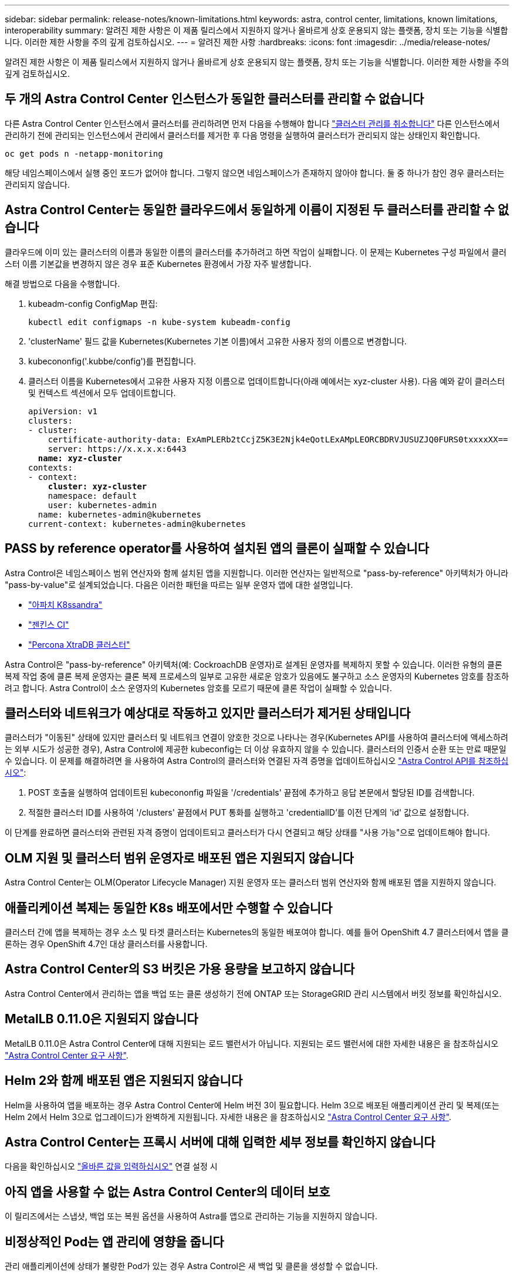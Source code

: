 ---
sidebar: sidebar 
permalink: release-notes/known-limitations.html 
keywords: astra, control center, limitations, known limitations, interoperability 
summary: 알려진 제한 사항은 이 제품 릴리스에서 지원하지 않거나 올바르게 상호 운용되지 않는 플랫폼, 장치 또는 기능을 식별합니다. 이러한 제한 사항을 주의 깊게 검토하십시오. 
---
= 알려진 제한 사항
:hardbreaks:
:icons: font
:imagesdir: ../media/release-notes/


알려진 제한 사항은 이 제품 릴리스에서 지원하지 않거나 올바르게 상호 운용되지 않는 플랫폼, 장치 또는 기능을 식별합니다. 이러한 제한 사항을 주의 깊게 검토하십시오.



== 두 개의 Astra Control Center 인스턴스가 동일한 클러스터를 관리할 수 없습니다

다른 Astra Control Center 인스턴스에서 클러스터를 관리하려면 먼저 다음을 수행해야 합니다 link:../use/unmanage.html#stop-managing-compute["클러스터 관리를 취소합니다"] 다른 인스턴스에서 관리하기 전에 관리되는 인스턴스에서 관리에서 클러스터를 제거한 후 다음 명령을 실행하여 클러스터가 관리되지 않는 상태인지 확인합니다.

[listing]
----
oc get pods n -netapp-monitoring
----
해당 네임스페이스에서 실행 중인 포드가 없어야 합니다. 그렇지 않으면 네임스페이스가 존재하지 않아야 합니다. 둘 중 하나가 참인 경우 클러스터는 관리되지 않습니다.



== Astra Control Center는 동일한 클라우드에서 동일하게 이름이 지정된 두 클러스터를 관리할 수 없습니다

클라우드에 이미 있는 클러스터의 이름과 동일한 이름의 클러스터를 추가하려고 하면 작업이 실패합니다. 이 문제는 Kubernetes 구성 파일에서 클러스터 이름 기본값을 변경하지 않은 경우 표준 Kubernetes 환경에서 가장 자주 발생합니다.

해결 방법으로 다음을 수행합니다.

. kubeadm-config ConfigMap 편집:
+
[listing]
----
kubectl edit configmaps -n kube-system kubeadm-config
----
. 'clusterName' 필드 값을 Kubernetes(Kubernetes 기본 이름)에서 고유한 사용자 정의 이름으로 변경합니다.
. kubecononfig('.kubbe/config')를 편집합니다.
. 클러스터 이름을 Kubernetes에서 고유한 사용자 지정 이름으로 업데이트합니다(아래 예에서는 xyz-cluster 사용). 다음 예와 같이 클러스터 및 컨텍스트 섹션에서 모두 업데이트합니다.
+
[listing, subs="+quotes"]
----
apiVersion: v1
clusters:
- cluster:
    certificate-authority-data: ExAmPLERb2tCcjZ5K3E2Njk4eQotLExAMpLEORCBDRVJUSUZJQ0FURS0txxxxXX==
    server: https://x.x.x.x:6443
  *name: xyz-cluster*
contexts:
- context:
    *cluster: xyz-cluster*
    namespace: default
    user: kubernetes-admin
  name: kubernetes-admin@kubernetes
current-context: kubernetes-admin@kubernetes
----




== PASS by reference operator를 사용하여 설치된 앱의 클론이 실패할 수 있습니다

Astra Control은 네임스페이스 범위 연산자와 함께 설치된 앱을 지원합니다. 이러한 연산자는 일반적으로 "pass-by-reference" 아키텍처가 아니라 "pass-by-value"로 설계되었습니다. 다음은 이러한 패턴을 따르는 일부 운영자 앱에 대한 설명입니다.

* https://github.com/k8ssandra/cass-operator/tree/v1.7.1["아파치 K8ssandra"^]
* https://github.com/jenkinsci/kubernetes-operator["젠킨스 CI"^]
* https://github.com/percona/percona-xtradb-cluster-operator["Percona XtraDB 클러스터"^]


Astra Control은 "pass-by-reference" 아키텍처(예: CockroachDB 운영자)로 설계된 운영자를 복제하지 못할 수 있습니다. 이러한 유형의 클론 복제 작업 중에 클론 복제 운영자는 클론 복제 프로세스의 일부로 고유한 새로운 암호가 있음에도 불구하고 소스 운영자의 Kubernetes 암호를 참조하려고 합니다. Astra Control이 소스 운영자의 Kubernetes 암호를 모르기 때문에 클론 작업이 실패할 수 있습니다.



== 클러스터와 네트워크가 예상대로 작동하고 있지만 클러스터가 제거된 상태입니다

클러스터가 "이동된" 상태에 있지만 클러스터 및 네트워크 연결이 양호한 것으로 나타나는 경우(Kubernetes API를 사용하여 클러스터에 액세스하려는 외부 시도가 성공한 경우), Astra Control에 제공한 kubeconfig는 더 이상 유효하지 않을 수 있습니다. 클러스터의 인증서 순환 또는 만료 때문일 수 있습니다. 이 문제를 해결하려면 을 사용하여 Astra Control의 클러스터와 연결된 자격 증명을 업데이트하십시오 link:https://docs.netapp.com/us-en/astra-automation/index.html["Astra Control API를 참조하십시오"]:

. POST 호출을 실행하여 업데이트된 kubecononfig 파일을 '/credentials' 끝점에 추가하고 응답 본문에서 할당된 ID를 검색합니다.
. 적절한 클러스터 ID를 사용하여 '/clusters' 끝점에서 PUT 통화를 실행하고 'credentialID'를 이전 단계의 'id' 값으로 설정합니다.


이 단계를 완료하면 클러스터와 관련된 자격 증명이 업데이트되고 클러스터가 다시 연결되고 해당 상태를 "사용 가능"으로 업데이트해야 합니다.



== OLM 지원 및 클러스터 범위 운영자로 배포된 앱은 지원되지 않습니다

Astra Control Center는 OLM(Operator Lifecycle Manager) 지원 운영자 또는 클러스터 범위 연산자와 함께 배포된 앱을 지원하지 않습니다.



== 애플리케이션 복제는 동일한 K8s 배포에서만 수행할 수 있습니다

클러스터 간에 앱을 복제하는 경우 소스 및 타겟 클러스터는 Kubernetes의 동일한 배포여야 합니다. 예를 들어 OpenShift 4.7 클러스터에서 앱을 클론하는 경우 OpenShift 4.7인 대상 클러스터를 사용합니다.



== Astra Control Center의 S3 버킷은 가용 용량을 보고하지 않습니다

Astra Control Center에서 관리하는 앱을 백업 또는 클론 생성하기 전에 ONTAP 또는 StorageGRID 관리 시스템에서 버킷 정보를 확인하십시오.



== MetalLB 0.11.0은 지원되지 않습니다

MetalLB 0.11.0은 Astra Control Center에 대해 지원되는 로드 밸런서가 아닙니다. 지원되는 로드 밸런서에 대한 자세한 내용은 을 참조하십시오 link:../get-started/requirements.html#service-type-loadbalancer-for-on-premises-kubernetes-clusters["Astra Control Center 요구 사항"].



== Helm 2와 함께 배포된 앱은 지원되지 않습니다

Helm을 사용하여 앱을 배포하는 경우 Astra Control Center에 Helm 버전 3이 필요합니다. Helm 3으로 배포된 애플리케이션 관리 및 복제(또는 Helm 2에서 Helm 3으로 업그레이드)가 완벽하게 지원됩니다. 자세한 내용은 을 참조하십시오 link:../get-started/requirements.html["Astra Control Center 요구 사항"].



== Astra Control Center는 프록시 서버에 대해 입력한 세부 정보를 확인하지 않습니다

다음을 확인하십시오 link:../use/monitor-protect.html#add-a-proxy-server["올바른 값을 입력하십시오"] 연결 설정 시



== 아직 앱을 사용할 수 없는 Astra Control Center의 데이터 보호

이 릴리즈에서는 스냅샷, 백업 또는 복원 옵션을 사용하여 Astra를 앱으로 관리하는 기능을 지원하지 않습니다.



== 비정상적인 Pod는 앱 관리에 영향을 줍니다

관리 애플리케이션에 상태가 불량한 Pod가 있는 경우 Astra Control은 새 백업 및 클론을 생성할 수 없습니다.



== Postgres POD에 대한 기존 연결로 인해 오류가 발생합니다

Postgres Pod에서 작업을 수행할 때 psql 명령을 사용하기 위해 POD 내에서 직접 연결하면 안 됩니다. Astra Control은 데이터베이스를 고정 및 고정 해제할 수 있도록 psql 액세스 권한이 필요합니다. 기존 접속이 있는 경우 스냅샷, 백업 또는 클론이 실패합니다.



== Trident가 클러스터에서 제거되지 않았습니다

Astra Control Center에서 클러스터를 관리할 경우 Trident가 클러스터에서 자동으로 제거되지 않습니다. Trident를 제거하려면 가 필요합니다 https://docs.netapp.com/us-en/trident/trident-managing-k8s/uninstall-trident.html["Trident 문서의 다음 단계를 따릅니다"^].



== 자세한 내용을 확인하십시오

* link:../release-notes/resolved-issues.html["해결된 문제"]
* link:../release-notes/known-issues.html["알려진 문제"]
* link:../release-notes/known-issues-ads.html["Astra Data Store Preview 및 이 Astra Control Center 릴리스와 관련된 알려진 문제입니다"]

